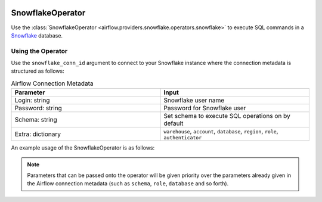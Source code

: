  .. Licensed to the Apache Software Foundation (ASF) under one
    or more contributor license agreements.  See the NOTICE file
    distributed with this work for additional information
    regarding copyright ownership.  The ASF licenses this file
    to you under the Apache License, Version 2.0 (the
    "License"); you may not use this file except in compliance
    with the License.  You may obtain a copy of the License at

 ..   http://www.apache.org/licenses/LICENSE-2.0

 .. Unless required by applicable law or agreed to in writing,
    software distributed under the License is distributed on an
    "AS IS" BASIS, WITHOUT WARRANTIES OR CONDITIONS OF ANY
    KIND, either express or implied.  See the License for the
    specific language governing permissions and limitations
    under the License.



.. _howto/operator:SnowflakeOperator:

SnowflakeOperator
=================

Use the :class:`SnowflakeOperator <airflow.providers.snowflake.operators.snowflake>` to execute
SQL commands in a `Snowflake <https://docs.snowflake.com/en/>`__ database.

Using the Operator
^^^^^^^^^^^^^^^^^^

Use the ``snowflake_conn_id`` argument to connect to your Snowflake instance where
the connection metadata is structured as follows:

.. list-table:: Airflow Connection Metadata
   :widths: 25 25
   :header-rows: 1

   * - Parameter
     - Input
   * - Login: string
     - Snowflake user name
   * - Password: string
     - Password for Snowflake user
   * - Schema: string
     - Set schema to execute SQL operations on by default
   * - Extra: dictionary
     - ``warehouse``, ``account``, ``database``, ``region``, ``role``, ``authenticator``

An example usage of the SnowflakeOperator is as follows:

.. exampleinclude:: /../airflow/example_dags/example_snowflake_operator.py
    :language: python
    :start-after: [START howto_operator_snowflake]
    :end-before: [END howto_operator_snowflake]

.. note::

  Parameters that can be passed onto the operator will be given priority over the parameters already given
  in the Airflow connection metadata (such as ``schema``, ``role``, ``database`` and so forth).


